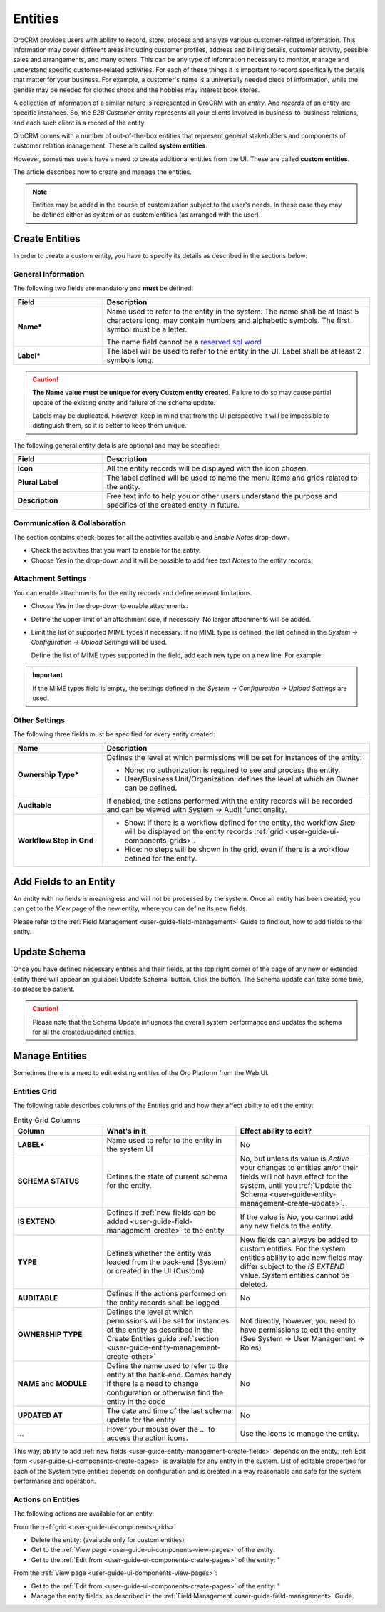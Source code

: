 .. _user-guide-entity-management-from-UI:

Entities
========

OroCRM provides users with ability to record, store, process and analyze various customer-related information. 
This information may cover different areas including customer profiles, address and billing details, 
customer activity, possible sales and arrangements, and many others. This can be any type of 
information necessary to monitor, manage and understand specific customer-related activities.
For each of these things it is important to record specifically the details that matter for your business. For example, 
a customer's name is a universally needed piece of information, while the gender may be needed for 
clothes shops and the hobbies may interest book stores.

A collection of information of a similar nature is represented in OroCRM with an *entity*. And *records* of an entity 
are specific instances. So, the *B2B Customer* entity represents all your clients involved in business-to-business
relations, and each such client is a record of the entity.

OroCRM comes with a number of out-of-the-box entities that represent general stakeholders and components of 
customer relation management. These are called **system entities**.
 
However, sometimes users have a need to create additional entities from the UI. These are called **custom entities**.

The article describes how to create and manage the entities.

.. note::

    Entities may be added in the course of customization subject to the user's needs. In these case they may be defined
    either as system or as custom entities (as arranged with the user).


.. _user-guide-entity-management-create:

Create Entities
---------------

In order to create a custom entity, you have to specify its details as described in the sections below: 


.. _user-guide-entity-management-create-general-information:

General Information
^^^^^^^^^^^^^^^^^^^

The following two fields are mandatory and **must** be defined:

.. csv-table::
  :header: "Field", "Description"
  :widths: 10, 30

  "**Name***","Name used to refer to the entity in the system.
  The name shall be at least 5 characters long, may contain numbers and alphabetic symbols. The first symbol must be a 
  letter.

  The name field cannot be a `reserved sql word <http://msdn.microsoft.com/en-us/library/ms189822.aspx>`_"
  "**Label***","The label will be used to refer to the entity in the UI. Label shall be at least 2 symbols long."

.. caution::

  **The Name value must be unique for every Custom entity created.** Failure to do so may cause partial update of 
  the existing entity and failure of the schema update.
  
  Labels may be duplicated. However, keep in mind that from the UI perspective it will be impossible to distinguish
  them, so it is better to keep them unique.
    
The following general entity details are optional and may be specified:

.. csv-table::
  :header: "Field", "Description"
  :widths: 10, 30

  "**Icon**","All the entity records will be displayed with the icon chosen."
  "**Plural Label**","The label defined will be used to name the menu items and grids related to the entity."
  "**Description**","Free text info to help you or other users understand the purpose and specifics of the created 
  entity in future."  

  
.. _user-guide-entity-management-create-commun-collab:

Communication & Collaboration
^^^^^^^^^^^^^^^^^^^^^^^^^^^^^

The section contains check-boxes for all the activities available and *Enable Notes* drop-down.

.. image:: ./img/entity_management/new_entity_communication_collaboration.png

- Check the activities that you want to enable for the entity.

- Choose *Yes* in the drop-down and it will be possible to add free text *Notes* to the entity records.


.. _user-guide-entity-management-create-attachments:

Attachment Settings
^^^^^^^^^^^^^^^^^^^

You can enable attachments for the entity records and define relevant limitations.

.. image:: ./img/entity_management/new_entity_attachment.png

- Choose *Yes* in the drop-down to enable attachments.

- Define the upper limit of an attachment size, if necessary. No larger attachments will be added.

- Limit the list of supported MIME types if necessary. If no MIME type is defined, the list defined in 
  the *System → Configuration → Upload Settings* will be used. 
  
  Define the list of MIME types supported in the field, add each new type on a new line. For example:
  
.. image:: ./img/entity_management/new_entity_general_mime_types.png

.. important::

    If the MIME types field is empty, the settings defined in the *System → Configuration → Upload Settings* are used.


.. _user-guide-entity-management-create-other:

Other Settings
^^^^^^^^^^^^^^

The following three fields must be specified for every entity created:

.. csv-table::
  :header: "Name","Description"
  :widths: 10, 30

  "**Ownership Type***","Defines the level at which permissions will be set for instances of the entity:
  
  - None: no authorization is required to see and process the entity.
  
  - User/Business Unit/Organization: defines the level at which an Owner can be defined.
    
  "
  "**Auditable**","If enabled, the actions performed with the entity records will be recorded and can be 
  viewed with System → Audit functionality.
  
  " 
  "**Workflow Step in Grid**","

  - Show: if there is a workflow defined for the entity, the workflow *Step* will be displayed on the entity records 
    :ref:`grid <user-guide-ui-components-grids>`.

  - Hide: no steps will be shown in the grid, even if there is a workflow defined for the entity."
  

.. _user-guide-entity-management-create-fields:
  
Add Fields to an Entity
-----------------------

An entity with no fields is meaningless and will not be processed by the system. Once an entity has been created, you can
get to the *View* page of the new entity, where you can define its new fields.

Please refer to the :ref:`Field Management <user-guide-field-management>` Guide to find out, how to add fields to the 
entity.

 
.. _user-guide-entity-management-create-update:

Update Schema
-------------
Once you have defined necessary entities and their fields, at the top right corner of the page of any new or extended 
entity there will appear an :guilabel:`Update Schema` button. Click the button. The Schema update can take some time, 
so please be patient.

.. caution::
    
    Please note that the Schema Update influences the overall system performance and updates the schema for all the 
    created/updated entities.


.. _user-guide-entity-management-edit:

Manage Entities
---------------

Sometimes there is a need to edit existing entities of the Oro Platform from the 
Web UI.

Entities Grid 
^^^^^^^^^^^^^
 
The following table describes columns of the Entities grid and how they affect ability to edit the entity:

.. csv-table:: Entity Grid Columns
  :header: "Column","What's in it","Effect ability to edit?"
  :widths: 20, 30, 30

  "**LABEL***","Name used to refer to the entity in the system UI","No"
  "**SCHEMA STATUS**","Defines the state of current schema for the entity.","No, but unless its value is *Active* your 
  changes to entities an/or their fields will not have effect for the system, until you 
  :ref:`Update the Schema <user-guide-entity-management-create-update>`."
  "**IS EXTEND**","Defines if :ref:`new fields can be added <user-guide-field-management-create>` to the entity","If the
  value is *No*, you cannot add any new fields to the entity."
  "**TYPE**","Defines whether the entity was loaded from the back-end (System) or created in the UI (Custom)","New 
  fields can always be added to custom entities. For the system entities ability to add new fields may differ subject to
  the *IS EXTEND* value. System entities cannot be deleted."
  "**AUDITABLE**","Defines if the actions performed on the entity records shall be logged","No"
  "**OWNERSHIP TYPE**","Defines the level at which permissions will be set for instances of the entity as
  described in the Create Entities guide :ref:`section <user-guide-entity-management-create-other>`","Not 
  directly, however, you need to have permissions to edit the entity (See System → User Management → Roles)"
  "**NAME** and **MODULE**","Define the name used to refer to the entity at the back-end. Comes handy if there is a 
  need to change configuration or otherwise find the entity in the code","No"
  "**UPDATED AT**","The date and time of the last schema update for the entity","No"
  "...","Hover your mouse over the *...* to access the action icons.","Use the icons to manage the entity."  

This way, ability to add :ref:`new fields <user-guide-entity-management-create-fields>` depends on the entity, 
:ref:`Edit form <user-guide-ui-components-create-pages>` is available for any entity in the system. 
List of editable properties for each of the System type entities depends on 
configuration and is created in a way reasonable and safe for the system performance and operation. 

.. note:

    If you need to add new fields to an entity that is not "EXTEND", configuration of the entity may be change in the 
    course of customization.

Actions on Entities
^^^^^^^^^^^^^^^^^^^

The following actions are available for an entity:

From the :ref:`grid <user-guide-ui-components-grids>`

- Delete the entity: |IcDelete| (available only for custom entities)
- Get to the :ref:`View page <user-guide-ui-components-view-pages>` of the entity:  |IcView|
- Get to the :ref:`Edit from <user-guide-ui-components-create-pages>` of the entity: |IcEdit|"


From the :ref:`View page <user-guide-ui-components-view-pages>`:

- Get to the :ref:`Edit from <user-guide-ui-components-create-pages>` of the entity: |IcEdit|"
- Manage the entity fields, as described in the :ref:`Field Management <user-guide-field-management>` Guide.
  

.. |IcDelete| image:: ./img/buttons/IcDelete.png
   :align: middle

.. |IcEdit| image:: ./img/buttons/IcEdit.png
   :align: middle

.. |IcView| image:: ./img/buttons/IcView.png
   :align: middle
   
.. |IcRest| image:: ./img/buttons/IcRest.png
   :align: middle
  